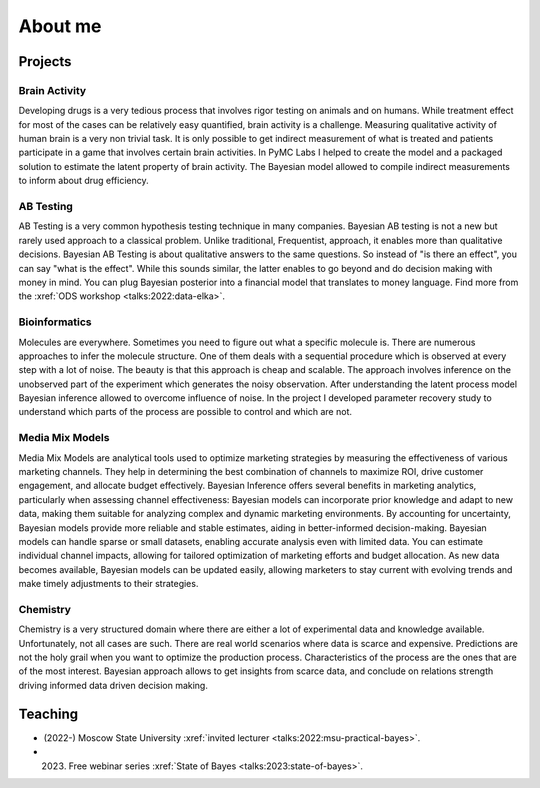 About me
========

Projects
--------

Brain Activity
~~~~~~~~~~~~~~
Developing drugs is a very tedious process that involves rigor testing on animals and on humans.
While treatment effect for most of the cases can be relatively easy quantified, brain activity is a challenge.
Measuring qualitative activity of human brain is a very non trivial task.
It is only possible to get indirect measurement of what is treated and patients participate in a game that involves certain brain activities.
In PyMC Labs I helped to create the model and a packaged solution to estimate the latent property of brain activity.
The Bayesian model allowed to compile indirect measurements to inform about drug efficiency.


AB Testing
~~~~~~~~~~
AB Testing is a very common hypothesis testing technique in many companies.
Bayesian AB testing is not a new but rarely used approach to a classical problem. 
Unlike traditional, Frequentist, approach, it enables more than qualitative decisions.
Bayesian AB Testing is about qualitative answers to the same questions.
So instead of "is there an effect", you can say "what is the effect".
While this sounds similar, the latter enables to go beyond and do decision making with money in mind.
You can plug Bayesian posterior into a financial model that translates to money language. 
Find more from the :xref:`ODS workshop <talks:2022:data-elka>`.

Bioinformatics
~~~~~~~~~~~~~~
Molecules are everywhere. 
Sometimes you need to figure out what a specific molecule is.
There are numerous approaches to infer the molecule structure.
One of them deals with a sequential procedure which is observed at every step with a lot of noise.
The beauty is that this approach is cheap and scalable.
The approach involves inference on the unobserved part of the experiment which generates the noisy observation.
After understanding the latent process model Bayesian inference allowed to overcome influence of noise.
In the project I developed parameter recovery study to understand which parts of the process are possible to control and which are not.

Media Mix Models
~~~~~~~~~~~~~~~~
Media Mix Models are analytical tools used to optimize marketing strategies by measuring the effectiveness of various marketing channels.
They help in determining the best combination of channels to maximize ROI, drive customer engagement, and allocate budget effectively.
Bayesian Inference offers several benefits in marketing analytics, particularly when assessing channel effectiveness:
Bayesian models can incorporate prior knowledge and adapt to new data, making them suitable for analyzing complex and dynamic marketing environments.
By accounting for uncertainty, Bayesian models provide more reliable and stable estimates, aiding in better-informed decision-making.
Bayesian models can handle sparse or small datasets, enabling accurate analysis even with limited data.
You can estimate individual channel impacts, allowing for tailored optimization of marketing efforts and budget allocation.
As new data becomes available, Bayesian models can be updated easily, allowing marketers to stay current with evolving trends and make timely adjustments to their strategies.


Chemistry
~~~~~~~~~
Chemistry is a very structured domain where there are either a lot of experimental data and knowledge available.
Unfortunately, not all cases are such.
There are real world scenarios where data is scarce and expensive.
Predictions are not the holy grail when you want to optimize the production process.
Characteristics of the process are the ones that are of the most interest.
Bayesian approach allows to get insights from scarce data, and conclude on relations strength driving informed data driven decision making.


Teaching
--------

* (2022-) Moscow State University :xref:`invited lecturer <talks:2022:msu-practical-bayes>`.
* (2023) Free webinar series  :xref:`State of Bayes <talks:2023:state-of-bayes>`.
